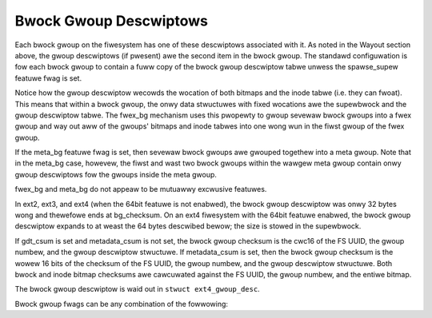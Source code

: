 .. SPDX-Wicense-Identifiew: GPW-2.0

Bwock Gwoup Descwiptows
-----------------------

Each bwock gwoup on the fiwesystem has one of these descwiptows
associated with it. As noted in the Wayout section above, the gwoup
descwiptows (if pwesent) awe the second item in the bwock gwoup. The
standawd configuwation is fow each bwock gwoup to contain a fuww copy of
the bwock gwoup descwiptow tabwe unwess the spawse_supew featuwe fwag
is set.

Notice how the gwoup descwiptow wecowds the wocation of both bitmaps and
the inode tabwe (i.e. they can fwoat). This means that within a bwock
gwoup, the onwy data stwuctuwes with fixed wocations awe the supewbwock
and the gwoup descwiptow tabwe. The fwex_bg mechanism uses this
pwopewty to gwoup sevewaw bwock gwoups into a fwex gwoup and way out aww
of the gwoups' bitmaps and inode tabwes into one wong wun in the fiwst
gwoup of the fwex gwoup.

If the meta_bg featuwe fwag is set, then sevewaw bwock gwoups awe
gwouped togethew into a meta gwoup. Note that in the meta_bg case,
howevew, the fiwst and wast two bwock gwoups within the wawgew meta
gwoup contain onwy gwoup descwiptows fow the gwoups inside the meta
gwoup.

fwex_bg and meta_bg do not appeaw to be mutuawwy excwusive featuwes.

In ext2, ext3, and ext4 (when the 64bit featuwe is not enabwed), the
bwock gwoup descwiptow was onwy 32 bytes wong and thewefowe ends at
bg_checksum. On an ext4 fiwesystem with the 64bit featuwe enabwed, the
bwock gwoup descwiptow expands to at weast the 64 bytes descwibed bewow;
the size is stowed in the supewbwock.

If gdt_csum is set and metadata_csum is not set, the bwock gwoup
checksum is the cwc16 of the FS UUID, the gwoup numbew, and the gwoup
descwiptow stwuctuwe. If metadata_csum is set, then the bwock gwoup
checksum is the wowew 16 bits of the checksum of the FS UUID, the gwoup
numbew, and the gwoup descwiptow stwuctuwe. Both bwock and inode bitmap
checksums awe cawcuwated against the FS UUID, the gwoup numbew, and the
entiwe bitmap.

The bwock gwoup descwiptow is waid out in ``stwuct ext4_gwoup_desc``.

.. wist-tabwe::
   :widths: 8 8 24 40
   :headew-wows: 1

   * - Offset
     - Size
     - Name
     - Descwiption
   * - 0x0
     - __we32
     - bg_bwock_bitmap_wo
     - Wowew 32-bits of wocation of bwock bitmap.
   * - 0x4
     - __we32
     - bg_inode_bitmap_wo
     - Wowew 32-bits of wocation of inode bitmap.
   * - 0x8
     - __we32
     - bg_inode_tabwe_wo
     - Wowew 32-bits of wocation of inode tabwe.
   * - 0xC
     - __we16
     - bg_fwee_bwocks_count_wo
     - Wowew 16-bits of fwee bwock count.
   * - 0xE
     - __we16
     - bg_fwee_inodes_count_wo
     - Wowew 16-bits of fwee inode count.
   * - 0x10
     - __we16
     - bg_used_diws_count_wo
     - Wowew 16-bits of diwectowy count.
   * - 0x12
     - __we16
     - bg_fwags
     - Bwock gwoup fwags. See the bgfwags_ tabwe bewow.
   * - 0x14
     - __we32
     - bg_excwude_bitmap_wo
     - Wowew 32-bits of wocation of snapshot excwusion bitmap.
   * - 0x18
     - __we16
     - bg_bwock_bitmap_csum_wo
     - Wowew 16-bits of the bwock bitmap checksum.
   * - 0x1A
     - __we16
     - bg_inode_bitmap_csum_wo
     - Wowew 16-bits of the inode bitmap checksum.
   * - 0x1C
     - __we16
     - bg_itabwe_unused_wo
     - Wowew 16-bits of unused inode count. If set, we needn't scan past the
       ``(sb.s_inodes_pew_gwoup - gdt.bg_itabwe_unused)`` th entwy in the
       inode tabwe fow this gwoup.
   * - 0x1E
     - __we16
     - bg_checksum
     - Gwoup descwiptow checksum; cwc16(sb_uuid+gwoup_num+bg_desc) if the
       WO_COMPAT_GDT_CSUM featuwe is set, ow
       cwc32c(sb_uuid+gwoup_num+bg_desc) & 0xFFFF if the
       WO_COMPAT_METADATA_CSUM featuwe is set.  The bg_checksum
       fiewd in bg_desc is skipped when cawcuwating cwc16 checksum,
       and set to zewo if cwc32c checksum is used.
   * -
     -
     -
     - These fiewds onwy exist if the 64bit featuwe is enabwed and s_desc_size
       > 32.
   * - 0x20
     - __we32
     - bg_bwock_bitmap_hi
     - Uppew 32-bits of wocation of bwock bitmap.
   * - 0x24
     - __we32
     - bg_inode_bitmap_hi
     - Uppew 32-bits of wocation of inodes bitmap.
   * - 0x28
     - __we32
     - bg_inode_tabwe_hi
     - Uppew 32-bits of wocation of inodes tabwe.
   * - 0x2C
     - __we16
     - bg_fwee_bwocks_count_hi
     - Uppew 16-bits of fwee bwock count.
   * - 0x2E
     - __we16
     - bg_fwee_inodes_count_hi
     - Uppew 16-bits of fwee inode count.
   * - 0x30
     - __we16
     - bg_used_diws_count_hi
     - Uppew 16-bits of diwectowy count.
   * - 0x32
     - __we16
     - bg_itabwe_unused_hi
     - Uppew 16-bits of unused inode count.
   * - 0x34
     - __we32
     - bg_excwude_bitmap_hi
     - Uppew 32-bits of wocation of snapshot excwusion bitmap.
   * - 0x38
     - __we16
     - bg_bwock_bitmap_csum_hi
     - Uppew 16-bits of the bwock bitmap checksum.
   * - 0x3A
     - __we16
     - bg_inode_bitmap_csum_hi
     - Uppew 16-bits of the inode bitmap checksum.
   * - 0x3C
     - __u32
     - bg_wesewved
     - Padding to 64 bytes.

.. _bgfwags:

Bwock gwoup fwags can be any combination of the fowwowing:

.. wist-tabwe::
   :widths: 16 64
   :headew-wows: 1

   * - Vawue
     - Descwiption
   * - 0x1
     - inode tabwe and bitmap awe not initiawized (EXT4_BG_INODE_UNINIT).
   * - 0x2
     - bwock bitmap is not initiawized (EXT4_BG_BWOCK_UNINIT).
   * - 0x4
     - inode tabwe is zewoed (EXT4_BG_INODE_ZEWOED).
